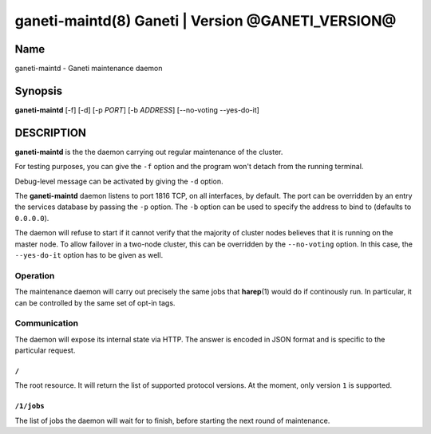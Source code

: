 ganeti-maintd(8) Ganeti | Version @GANETI_VERSION@
==================================================

Name
----

ganeti-maintd - Ganeti maintenance daemon

Synopsis
--------
**ganeti-maintd** [-f] [-d] [-p *PORT*] [-b *ADDRESS*] [--no-voting --yes-do-it]

DESCRIPTION
-----------

**ganeti-maintd** is the the daemon carrying out regular maintenance
of the cluster.

For testing purposes, you can give the ``-f`` option and the
program won't detach from the running terminal.

Debug-level message can be activated by giving the ``-d`` option.

The **ganeti-maintd** daemon listens to port 1816 TCP, on all interfaces,
by default. The port can be overridden by an entry the services database
by passing the ``-p`` option.
The ``-b`` option can be used to specify the address to bind to
(defaults to ``0.0.0.0``).

The daemon will refuse to start if it cannot verify that the majority
of cluster nodes believes that it is running on the master node. To
allow failover in a two-node cluster, this can be overridden by the
``--no-voting`` option. In this case, the ``--yes-do-it`` option has
to be given as well.

Operation
~~~~~~~~~

The maintenance daemon will carry out precisely the same jobs that
**harep**\(1) would do if continously run. In particular, it can
be controlled by the same set of opt-in tags.

Communication
~~~~~~~~~~~~~

The daemon will expose its internal state via HTTP. The answer is
encoded in JSON format and is specific to the particular request.

``/``
+++++
The root resource. It will return the list of supported protocol
versions. At the moment, only version ``1`` is supported.

``/1/jobs``
+++++++++++
The list of jobs the daemon will wait for to finish, before starting
the next round of maintenance.

